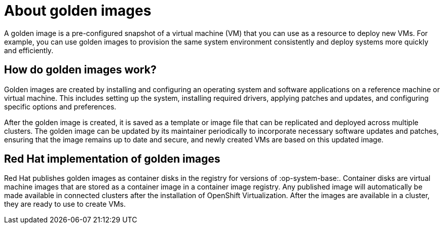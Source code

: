 // Module included in the following assemblies:
//
// * virt/virtual_machines/virtual_disks/virt-using-container-disks-with-vms.adoc

:_content-type: CONCEPT
[id="virt-about-golden-images_{context}"]
= About golden images

A golden image is a pre-configured snapshot of a virtual machine (VM) that you can use as a resource to deploy new VMs. For example, you can use golden images to provision the same system environment consistently and deploy systems more quickly and efficiently.

[id="virt-how-golden-images-work_{context}"]
== How do golden images work?

Golden images are created by installing and configuring an operating system and software applications on a reference machine or virtual machine. This includes setting up the system, installing required drivers, applying patches and updates, and configuring specific options and preferences.

After the golden image is created, it is saved as a template or image file that can be replicated and deployed across multiple clusters. The golden image can be updated by its maintainer periodically to incorporate necessary software updates and patches, ensuring that the image remains up to date and secure, and newly created VMs are based on this updated image.

[id="virt-golden-images-implementation_{context}"]
== Red Hat implementation of golden images

Red Hat publishes golden images as container disks in the registry for versions of :op-system-base:. Container disks are virtual machine images that are stored as a container image in a container image registry. Any published image will automatically be made available in connected clusters after the installation of OpenShift Virtualization. After the images are available in a cluster, they are ready to use to create VMs.